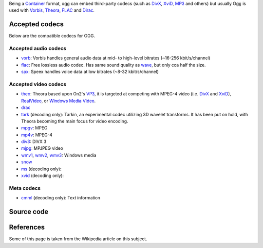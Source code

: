 .. raw:: mediawiki

   {{mux|id=ogg|encoder=y}}

.. raw:: mediawiki

   {{wikipedia|Ogg}}

.. raw:: mediawiki

   {{open}}

| Being a `Container <Container>`__ format, ogg can embed third-party codecs (such as `DivX <DivX>`__, `XviD <XviD>`__, `MP3 <MP3>`__ and others) but usually Ogg is used with `Vorbis <Vorbis>`__, `Theora <Theora>`__, `FLAC <FLAC>`__ and `Dirac <Dirac>`__.

Accepted codecs
---------------

Below are the compatible codecs for OGG.

Accepted audio codecs
~~~~~~~~~~~~~~~~~~~~~

-  `vorb <vorb>`__: Vorbis handles general audio data at mid- to high-level bitrates (~16-256 kbit/s/channel)
-  `flac <flac>`__: Free lossless audio codec. Has same sound quality as `wave <wave>`__, but only cca half the size.
-  `spx <spx>`__: Speex handles voice data at low bitrates (~8-32 kbit/s/channel)

Accepted video codecs
~~~~~~~~~~~~~~~~~~~~~

-  `theo <theo>`__: Theora based upon On2's `VP3 <VP3>`__, it is targeted at competing with MPEG-4 video (i.e. `DivX <DivX>`__ and `XviD <XviD>`__), `RealVideo <RealVideo>`__, or `Windows Media Video <WMV>`__.
-  `drac <drac>`__
-  `tark <tark>`__ (decoding only): Tarkin, an experimental codec utilizing 3D wavelet transforms. It has been put on hold, with Theora becoming the main focus for video encoding.

-  `mpgv <mpgv>`__: MPEG
-  `mp4v <mp4v>`__: MPEG-4
-  `div3 <div3>`__: DIVX 3
-  `mjpg <mjpg>`__: MPJPEG video
-  `wmv1 <wmv1>`__, `wmv2 <wmv2>`__, `wmv3 <wmv3>`__: Windows media
-  `snow <snow>`__
-  `ms <ms>`__ (decoding only):
-  `xvid <xvid>`__ (decoding only):

Meta codecs
~~~~~~~~~~~

-  `cmml <cmml>`__ (decoding only): Text information

Source code
-----------

.. raw:: mediawiki

   {{file|modules/mux/ogg.c|output muxer}}

.. raw:: mediawiki

   {{file|modules/demux/ogg.c|input demuxer}}

References
----------

Some of this page is taken from the Wikipedia article on this subject.
